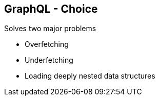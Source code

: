 ++++
<section>
<h2>GraphQL - Choice</h2>
++++

Solves two major problems

* Overfetching 
* Underfetching 
* Loading deeply nested data structures

++++
</section>
++++